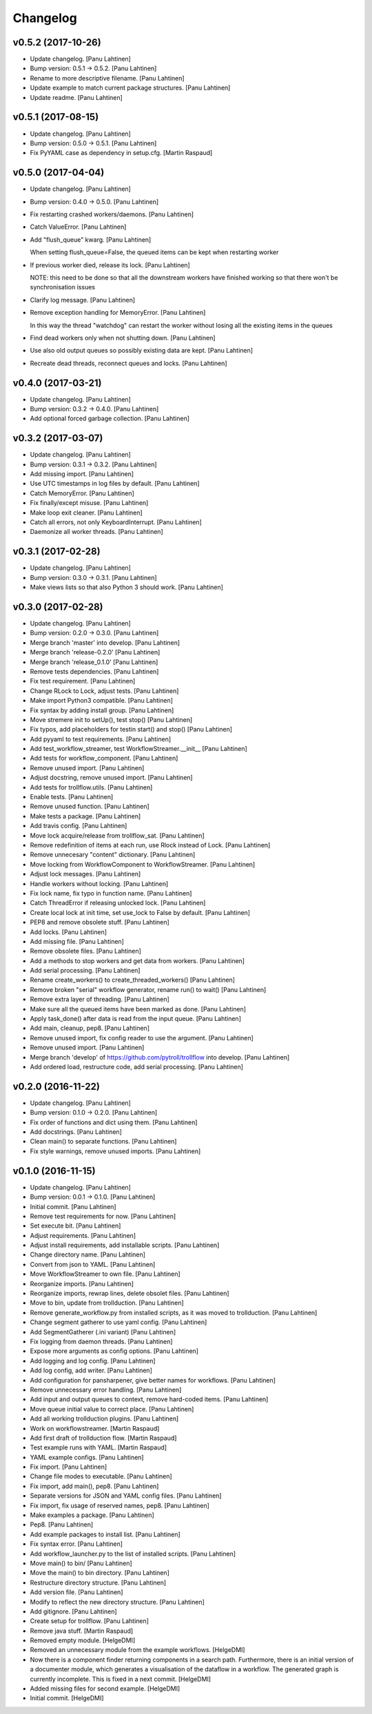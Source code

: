 Changelog
=========

v0.5.2 (2017-10-26)
-------------------

- Update changelog. [Panu Lahtinen]

- Bump version: 0.5.1 → 0.5.2. [Panu Lahtinen]

- Rename to more descriptive filename. [Panu Lahtinen]

- Update example to match current package structures. [Panu Lahtinen]

- Update readme. [Panu Lahtinen]

v0.5.1 (2017-08-15)
-------------------

- Update changelog. [Panu Lahtinen]

- Bump version: 0.5.0 → 0.5.1. [Panu Lahtinen]

- Fix PyYAML case as dependency in setup.cfg. [Martin Raspaud]

v0.5.0 (2017-04-04)
-------------------

- Update changelog. [Panu Lahtinen]

- Bump version: 0.4.0 → 0.5.0. [Panu Lahtinen]

- Fix restarting crashed workers/daemons. [Panu Lahtinen]

- Catch ValueError. [Panu Lahtinen]

- Add "flush_queue" kwarg. [Panu Lahtinen]

  When setting flush_queue=False, the queued items can be kept when
  restarting worker


- If previous worker died, release its lock. [Panu Lahtinen]

  NOTE: this need to be done so that all the downstream workers have
  finished working so that there won't be synchronisation issues


- Clarify log message. [Panu Lahtinen]

- Remove exception handling for MemoryError. [Panu Lahtinen]

  In this way the thread "watchdog" can restart the worker without losing
  all the existing items in the queues


- Find dead workers only when not shutting down. [Panu Lahtinen]

- Use also old output queues so possibly existing data are kept. [Panu
  Lahtinen]

- Recreate dead threads, reconnect queues and locks. [Panu Lahtinen]

v0.4.0 (2017-03-21)
-------------------

- Update changelog. [Panu Lahtinen]

- Bump version: 0.3.2 → 0.4.0. [Panu Lahtinen]

- Add optional forced garbage collection. [Panu Lahtinen]

v0.3.2 (2017-03-07)
-------------------

- Update changelog. [Panu Lahtinen]

- Bump version: 0.3.1 → 0.3.2. [Panu Lahtinen]

- Add missing import. [Panu Lahtinen]

- Use UTC timestamps in log files by default. [Panu Lahtinen]

- Catch MemoryError. [Panu Lahtinen]

- Fix finally/except misuse. [Panu Lahtinen]

- Make loop exit cleaner. [Panu Lahtinen]

- Catch all errors, not only KeyboardInterrupt. [Panu Lahtinen]

- Daemonize all worker threads. [Panu Lahtinen]

v0.3.1 (2017-02-28)
-------------------

- Update changelog. [Panu Lahtinen]

- Bump version: 0.3.0 → 0.3.1. [Panu Lahtinen]

- Make views lists so that also Python 3 should work. [Panu Lahtinen]

v0.3.0 (2017-02-28)
-------------------

- Update changelog. [Panu Lahtinen]

- Bump version: 0.2.0 → 0.3.0. [Panu Lahtinen]

- Merge branch 'master' into develop. [Panu Lahtinen]

- Merge branch 'release-0.2.0' [Panu Lahtinen]

- Merge branch 'release_0.1.0' [Panu Lahtinen]

- Remove tests dependencies. [Panu Lahtinen]

- Fix test requirement. [Panu Lahtinen]

- Change RLock to Lock, adjust tests. [Panu Lahtinen]

- Make import Python3 compatible. [Panu Lahtinen]

- Fix syntax by adding install group. [Panu Lahtinen]

- Move stremere init to setUp(), test stop() [Panu Lahtinen]

- Fix typos, add placeholders for testin start() and stop() [Panu
  Lahtinen]

- Add pyyaml to test requirements. [Panu Lahtinen]

- Add test_workflow_streamer, test WorkflowStreamer.__init__ [Panu
  Lahtinen]

- Add tests for workflow_component. [Panu Lahtinen]

- Remove unused import. [Panu Lahtinen]

- Adjust docstring, remove unused import. [Panu Lahtinen]

- Add tests for trollflow.utils. [Panu Lahtinen]

- Enable tests. [Panu Lahtinen]

- Remove unused function. [Panu Lahtinen]

- Make tests a package. [Panu Lahtinen]

- Add travis config. [Panu Lahtinen]

- Move lock acquire/release from trollflow_sat. [Panu Lahtinen]

- Remove redefinition of items at each run, use Rlock instead of Lock.
  [Panu Lahtinen]

- Remove unnecesary "content" dictionary. [Panu Lahtinen]

- Move locking from WorkflowComponent to WorkflowStreamer. [Panu
  Lahtinen]

- Adjust lock messages. [Panu Lahtinen]

- Handle workers without locking. [Panu Lahtinen]

- Fix lock name, fix typo in function name. [Panu Lahtinen]

- Catch ThreadError if releasing unlocked lock. [Panu Lahtinen]

- Create local lock at init time, set use_lock to False by default.
  [Panu Lahtinen]

- PEP8 and remove obsolete stuff. [Panu Lahtinen]

- Add locks. [Panu Lahtinen]

- Add missing file. [Panu Lahtinen]

- Remove obsolete files. [Panu Lahtinen]

- Add a methods to stop workers and get data from workers. [Panu
  Lahtinen]

- Add serial processing. [Panu Lahtinen]

- Rename create_workers() to create_threaded_workers() [Panu Lahtinen]

- Remove broken "serial" workflow generator, rename run() to wait()
  [Panu Lahtinen]

- Remove extra layer of threading. [Panu Lahtinen]

- Make sure all the queued items have been marked as done. [Panu
  Lahtinen]

- Apply task_done() after data is read from the input queue. [Panu
  Lahtinen]

- Add main, cleanup, pep8. [Panu Lahtinen]

- Remove unused import, fix config reader to use the argument. [Panu
  Lahtinen]

- Remove unused import. [Panu Lahtinen]

- Merge branch 'develop' of https://github.com/pytroll/trollflow into
  develop. [Panu Lahtinen]

- Add ordered load, restructure code, add serial processing. [Panu
  Lahtinen]

v0.2.0 (2016-11-22)
-------------------

- Update changelog. [Panu Lahtinen]

- Bump version: 0.1.0 → 0.2.0. [Panu Lahtinen]

- Fix order of functions and dict using them. [Panu Lahtinen]

- Add docstrings. [Panu Lahtinen]

- Clean main() to separate functions. [Panu Lahtinen]

- Fix style warnings, remove unused imports. [Panu Lahtinen]

v0.1.0 (2016-11-15)
-------------------

- Update changelog. [Panu Lahtinen]

- Bump version: 0.0.1 → 0.1.0. [Panu Lahtinen]

- Initial commit. [Panu Lahtinen]

- Remove test requirements for now. [Panu Lahtinen]

- Set execute bit. [Panu Lahtinen]

- Adjust requirements. [Panu Lahtinen]

- Adjust install requirements, add installable scripts. [Panu Lahtinen]

- Change directory name. [Panu Lahtinen]

- Convert from json to YAML. [Panu Lahtinen]

- Move WorkflowStreamer to own file. [Panu Lahtinen]

- Reorganize imports. [Panu Lahtinen]

- Reorganize imports, rewrap lines, delete obsolet files. [Panu
  Lahtinen]

- Move to bin, update from trollduction. [Panu Lahtinen]

- Remove generate_workflow.py from installed scripts, as it was moved to
  trollduction. [Panu Lahtinen]

- Change segment gatherer to use yaml config. [Panu Lahtinen]

- Add SegmentGatherer (.ini variant) [Panu Lahtinen]

- Fix logging from daemon threads. [Panu Lahtinen]

- Expose more arguments as config options. [Panu Lahtinen]

- Add logging and log config. [Panu Lahtinen]

- Add log config, add writer. [Panu Lahtinen]

- Add configuration for pansharpener, give better names for workflows.
  [Panu Lahtinen]

- Remove unnecessary error handling. [Panu Lahtinen]

- Add input and output queues to context, remove hard-coded items. [Panu
  Lahtinen]

- Move queue initial value to correct place. [Panu Lahtinen]

- Add all working trollduction plugins. [Panu Lahtinen]

- Work on workflowstreamer. [Martin Raspaud]

- Add first draft of trollduction flow. [Martin Raspaud]

- Test example runs with YAML. [Martin Raspaud]

- YAML example configs. [Panu Lahtinen]

- Fix import. [Panu Lahtinen]

- Change file modes to executable. [Panu Lahtinen]

- Fix import, add main(), pep8. [Panu Lahtinen]

- Separate versions for JSON and YAML config files. [Panu Lahtinen]

- Fix import, fix usage of reserved names, pep8. [Panu Lahtinen]

- Make examples a package. [Panu Lahtinen]

- Pep8. [Panu Lahtinen]

- Add example packages to install list. [Panu Lahtinen]

- Fix syntax error. [Panu Lahtinen]

- Add workflow_launcher.py to the list of installed scripts. [Panu
  Lahtinen]

- Move main() to bin/ [Panu Lahtinen]

- Move the main() to bin directory. [Panu Lahtinen]

- Restructure directory structure. [Panu Lahtinen]

- Add version file. [Panu Lahtinen]

- Modify to reflect the new directory structure. [Panu Lahtinen]

- Add gitignore. [Panu Lahtinen]

- Create setup for trollflow. [Panu Lahtinen]

- Remove java stuff. [Martin Raspaud]

- Removed empty module. [HelgeDMI]

- Removed an unnecessary module from the example workflows. [HelgeDMI]

- Now there is a component finder returning components in a search path.
  Furthermore, there is an initial version of a documenter module, which
  generates a visualisation of the dataflow in a workflow. The generated
  graph is currently incomplete. This is fixed in a next commit.
  [HelgeDMI]

- Added missing files for second example. [HelgeDMI]

- Initial commit. [HelgeDMI]


